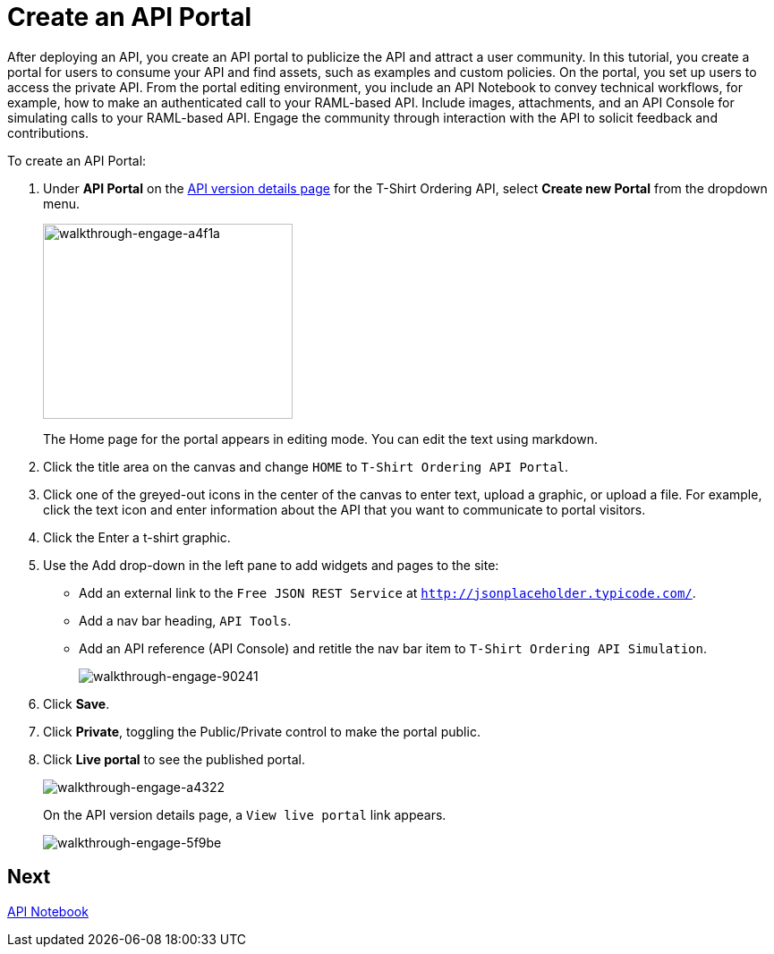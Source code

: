 = Create an API Portal
:keywords: api, portal, console, portal

After deploying an API, you create an API portal to publicize the API and attract a user community. In this tutorial, you create a portal for users to consume your API and find assets, such as examples and custom policies. On the portal, you set up users to access the private API. From the portal editing environment, you include an API Notebook to convey technical workflows, for example, how to make an authenticated call to your RAML-based API. Include images, attachments, and an API Console for simulating calls to your RAML-based API. Engage the community through interaction with the API to solicit feedback and contributions.

To create an API Portal:

. Under *API Portal* on the link:/api-manager/tutorial-set-up-and-deploy-an-api-proxy#navigate-to-the-api-version-details-page[API version details page] for the T-Shirt Ordering API, select *Create new Portal* from the dropdown menu. 
+
image::walkthrough-engage-a4f1a.png[walkthrough-engage-a4f1a,height=218,width=279]
+
The Home page for the portal appears in editing mode. You can edit the text using markdown.
. Click the title area on the canvas and change `HOME` to `T-Shirt Ordering API Portal`.
. Click one of the greyed-out icons in the center of the canvas to enter text, upload a graphic, or upload a file. For example, click the text icon and enter information about the API that you want to communicate to portal visitors.
. Click the Enter a t-shirt graphic.
. Use the Add drop-down in the left pane to add widgets and pages to the site:
* Add an external link to the `Free JSON REST Service` at `http://jsonplaceholder.typicode.com/`.
* Add a nav bar heading, `API Tools`.
* Add an API reference (API Console) and retitle the nav bar item to `T-Shirt Ordering API Simulation`.
+
image::walkthrough-engage-90241.png[walkthrough-engage-90241]
. Click *Save*.
. Click *Private*, toggling the Public/Private control to make the portal public.
. Click *Live portal* to see the published portal.
+
image::walkthrough-engage-a4322.png[walkthrough-engage-a4322]
+
On the API version details page, a `View live portal` link appears.
+
image::walkthrough-engage-5f9be.png[walkthrough-engage-5f9be]

== Next

link:/api-manager/tutorial-create-an-api-notebook[API Notebook]
